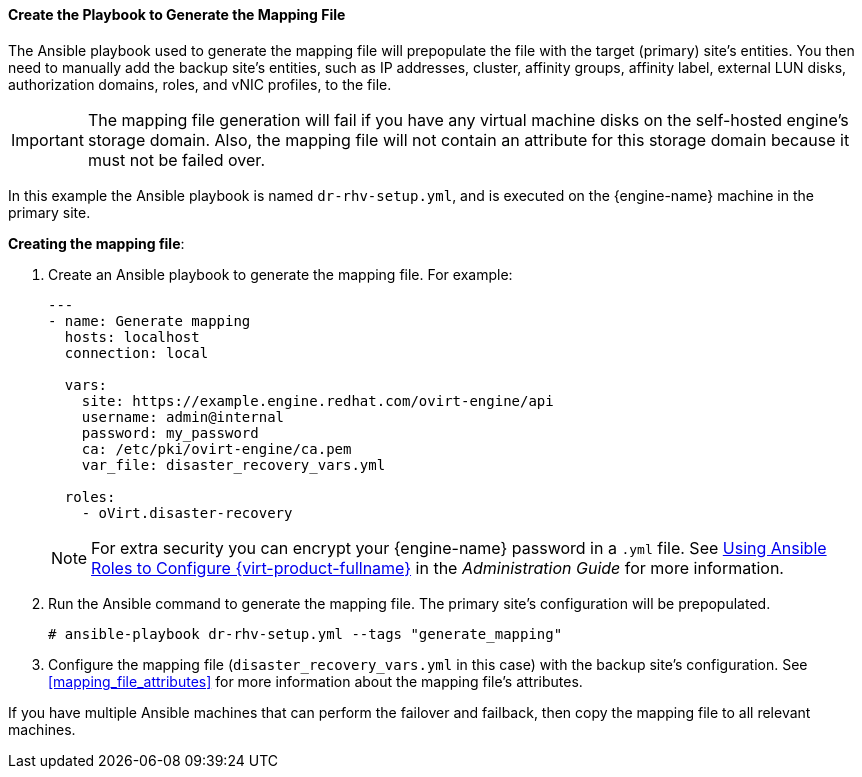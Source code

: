 [[generate_mapping]]
==== Create the Playbook to Generate the Mapping File

The Ansible playbook used to generate the mapping file will prepopulate the file with the target (primary) site’s entities. You then need to manually add the backup site’s entities, such as IP addresses, cluster, affinity groups, affinity label, external LUN disks, authorization domains, roles, and vNIC profiles, to the file.

IMPORTANT: The mapping file generation will fail if you have any virtual machine disks on the self-hosted engine’s storage domain. Also, the mapping file will not contain an attribute for this storage domain because it must not be failed over.

In this example the Ansible playbook is named `dr-rhv-setup.yml`, and is executed on the {engine-name} machine in the primary site.

*Creating the mapping file*:

. Create an Ansible playbook to generate the mapping file. For example:
+
[source,yaml,options="nowrap" subs="quotes"]
----
---
- name: Generate mapping
  hosts: localhost
  connection: local

  vars:
    site: https://example.engine.redhat.com/ovirt-engine/api
    username: admin@internal
    password: my_password
    ca: /etc/pki/ovirt-engine/ca.pem
    var_file: disaster_recovery_vars.yml

  roles:
    - oVirt.disaster-recovery
----
+
NOTE: For extra security you can encrypt your {engine-name} password in a `.yml` file. See link:{URL_virt_product_docs}administration_guide/index[Using Ansible Roles to Configure {virt-product-fullname}] in the _Administration Guide_ for more information.

. Run the Ansible command to generate the mapping file. The primary site’s configuration will be prepopulated.
+
[options="nowrap" subs="normal"]
----
# ansible-playbook dr-rhv-setup.yml --tags "generate_mapping"
----

. Configure the mapping file (`disaster_recovery_vars.yml` in this case) with the backup site’s configuration. See <<mapping_file_attributes>> for more information about the mapping file’s attributes.

If you have multiple Ansible machines that can perform the failover and failback, then copy the mapping file to all relevant machines.
